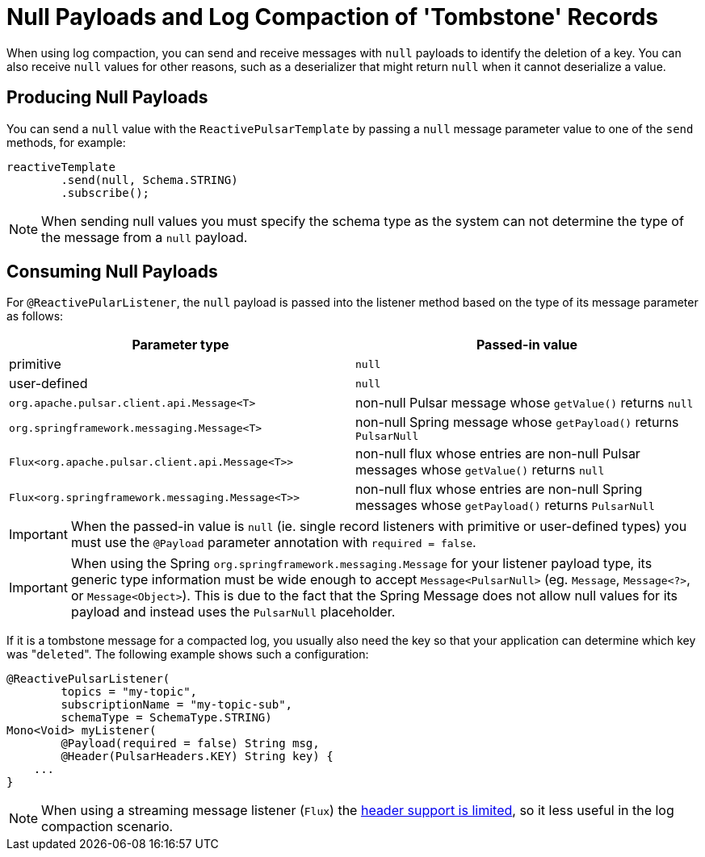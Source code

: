 [[tombstones-reactive]]
= Null Payloads and Log Compaction of 'Tombstone' Records

When using log compaction, you can send and receive messages with `null` payloads to identify the deletion of a key.
You can also receive `null` values for other reasons, such as a deserializer that might return `null` when it cannot deserialize a value.

[[tombstones-reactive.produce]]
== Producing Null Payloads
You can send a `null` value with the `ReactivePulsarTemplate` by passing a `null` message parameter value to one of the `send` methods, for example:
[source, java]
----
reactiveTemplate
        .send(null, Schema.STRING)
        .subscribe();
----
NOTE: When sending null values you must specify the schema type as the system can not determine the type of the message from a `null` payload.

[[tombstones-reactive.consume]]
== Consuming Null Payloads
For `@ReactivePularListener`, the `null` payload is passed into the listener method based on the type of its message parameter as follows:
|===
| Parameter type | Passed-in value

| primitive
| `null`

| user-defined
| `null`

| `org.apache.pulsar.client.api.Message<T>`
| non-null Pulsar message whose `getValue()` returns `null`

| `org.springframework.messaging.Message<T>`
| non-null Spring message whose `getPayload()` returns `PulsarNull`

| `Flux<org.apache.pulsar.client.api.Message<T>>`
| non-null flux whose entries are non-null Pulsar messages whose `getValue()` returns `null`

| `Flux<org.springframework.messaging.Message<T>>`
| non-null flux whose entries are non-null Spring messages whose `getPayload()` returns `PulsarNull`

|===

IMPORTANT: When the passed-in value is `null` (ie. single record listeners with primitive or user-defined types) you must use the `@Payload` parameter annotation with `required = false`.

IMPORTANT: When using the Spring `org.springframework.messaging.Message` for your listener payload type, its generic type information must be wide enough to accept `Message<PulsarNull>` (eg. `Message`, `Message<?>`, or `Message<Object>`).
This is due to the fact that the Spring Message does not allow null values for its payload and instead uses the `PulsarNull` placeholder.

If it is a tombstone message for a compacted log, you usually also need the key so that your application can determine which key was +++"+++`deleted`+++"+++.
The following example shows such a configuration:

[source, java]
----
@ReactivePulsarListener(
        topics = "my-topic",
        subscriptionName = "my-topic-sub",
        schemaType = SchemaType.STRING)
Mono<Void> myListener(
        @Payload(required = false) String msg,
        @Header(PulsarHeaders.KEY) String key) {
    ...
}
----

NOTE: When using a streaming message listener (`Flux`) the xref:reference/reactive-pulsar.adoc#reactive-pulsar-headers.streaming[header support is limited], so it less useful in the log compaction scenario.
